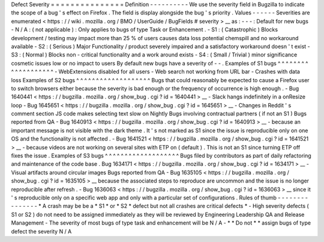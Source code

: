 Defect
Severity
=
=
=
=
=
=
=
=
=
=
=
=
=
=
=
Definition
-
-
-
-
-
-
-
-
-
-
We
use
the
severity
field
in
Bugzilla
to
indicate
the
scope
of
a
bug
'
s
effect
on
Firefox
.
The
field
is
display
alongside
the
bug
'
s
priority
.
Values
-
-
-
-
-
-
Severities
are
enumerated
<
https
:
/
/
wiki
.
mozilla
.
org
/
BMO
/
UserGuide
/
BugFields
#
severity
>
__
as
:
-
-
-
:
Default
for
new
bugs
-
N
/
A
:
(
not
applicable
)
:
Only
applies
to
bugs
of
type
Task
or
Enhancement
.
-
S1
:
(
Catastrophic
)
Blocks
development
/
testing
may
impact
more
than
25
%
of
users
causes
data
loss
potential
chemspill
and
no
workaround
available
-
S2
:
(
Serious
)
Major
Functionality
/
product
severely
impaired
and
a
satisfactory
workaround
doesn
'
t
exist
-
S3
:
(
Normal
)
Blocks
non
-
critical
functionality
and
a
work
around
exists
-
S4
:
(
Small
/
Trivial
)
minor
significance
cosmetic
issues
low
or
no
impact
to
users
By
default
new
bugs
have
a
severity
of
-
-
.
Examples
of
S1
bugs
^
^
^
^
^
^
^
^
^
^
^
^
^
^
^
^
^
^
^
-
WebExtensions
disabled
for
all
users
-
Web
search
not
working
from
URL
bar
-
Crashes
with
data
loss
Examples
of
S2
bugs
^
^
^
^
^
^
^
^
^
^
^
^
^
^
^
^
^
^
^
Bugs
that
could
reasonably
be
expected
to
cause
a
Firefox
user
to
switch
browsers
either
because
the
severity
is
bad
enough
or
the
frequency
of
occurrence
is
high
enough
.
-
Bug
1640441
<
https
:
/
/
bugzilla
.
mozilla
.
org
/
show_bug
.
cgi
?
id
=
1640441
>
__
-
Slack
hangs
indefinitely
in
a
onResize
loop
-
Bug
1645651
<
https
:
/
/
bugzilla
.
mozilla
.
org
/
show_bug
.
cgi
?
id
=
1645651
>
__
-
Changes
in
Reddit
'
s
comment
section
JS
code
makes
selecting
text
slow
on
Nightly
Bugs
involving
contractual
partners
(
if
not
an
S1
)
Bugs
reported
from
QA
-
Bug
1640913
<
https
:
/
/
bugzilla
.
mozilla
.
org
/
show_bug
.
cgi
?
id
=
1640913
>
__
-
because
an
important
message
is
not
visible
with
the
dark
theme
.
It
'
s
not
marked
as
S1
since
the
issue
is
reproducible
only
on
one
OS
and
the
functionality
is
not
affected
.
-
Bug
1641521
<
https
:
/
/
bugzilla
.
mozilla
.
org
/
show_bug
.
cgi
?
id
=
1641521
>
__
-
because
videos
are
not
working
on
several
sites
with
ETP
on
(
default
)
.
This
is
not
an
S1
since
turning
ETP
off
fixes
the
issue
.
Examples
of
S3
bugs
^
^
^
^
^
^
^
^
^
^
^
^
^
^
^
^
^
^
^
Bugs
filed
by
contributors
as
part
of
daily
refactoring
and
maintenance
of
the
code
base
.
Bug
1634171
<
https
:
/
/
bugzilla
.
mozilla
.
org
/
show_bug
.
cgi
?
id
=
1634171
>
__
-
Visual
artifacts
around
circular
images
Bugs
reported
from
QA
-
Bug
1635105
<
https
:
/
/
bugzilla
.
mozilla
.
org
/
show_bug
.
cgi
?
id
=
1635105
>
__
because
the
associated
steps
to
reproduce
are
uncommon
and
the
issue
is
no
longer
reproducible
after
refresh
.
-
Bug
1636063
<
https
:
/
/
bugzilla
.
mozilla
.
org
/
show_bug
.
cgi
?
id
=
1636063
>
__
since
it
'
s
reproducible
only
on
a
specific
web
app
and
only
with
a
particular
set
of
configurations
.
Rules
of
thumb
-
-
-
-
-
-
-
-
-
-
-
-
-
-
-
*
A
crash
may
be
be
a
*
S1
*
or
*
S2
*
defect
but
not
all
crashes
are
critical
defects
*
-
High
severity
defects
(
S1
or
S2
)
do
not
need
to
be
assigned
immediately
as
they
will
be
reviewed
by
Engineering
Leadership
QA
and
Release
Management
-
The
severity
of
most
bugs
of
type
task
and
enhancement
will
be
N
/
A
-
*
*
Do
not
*
*
assign
bugs
of
type
defect
the
severity
N
/
A
